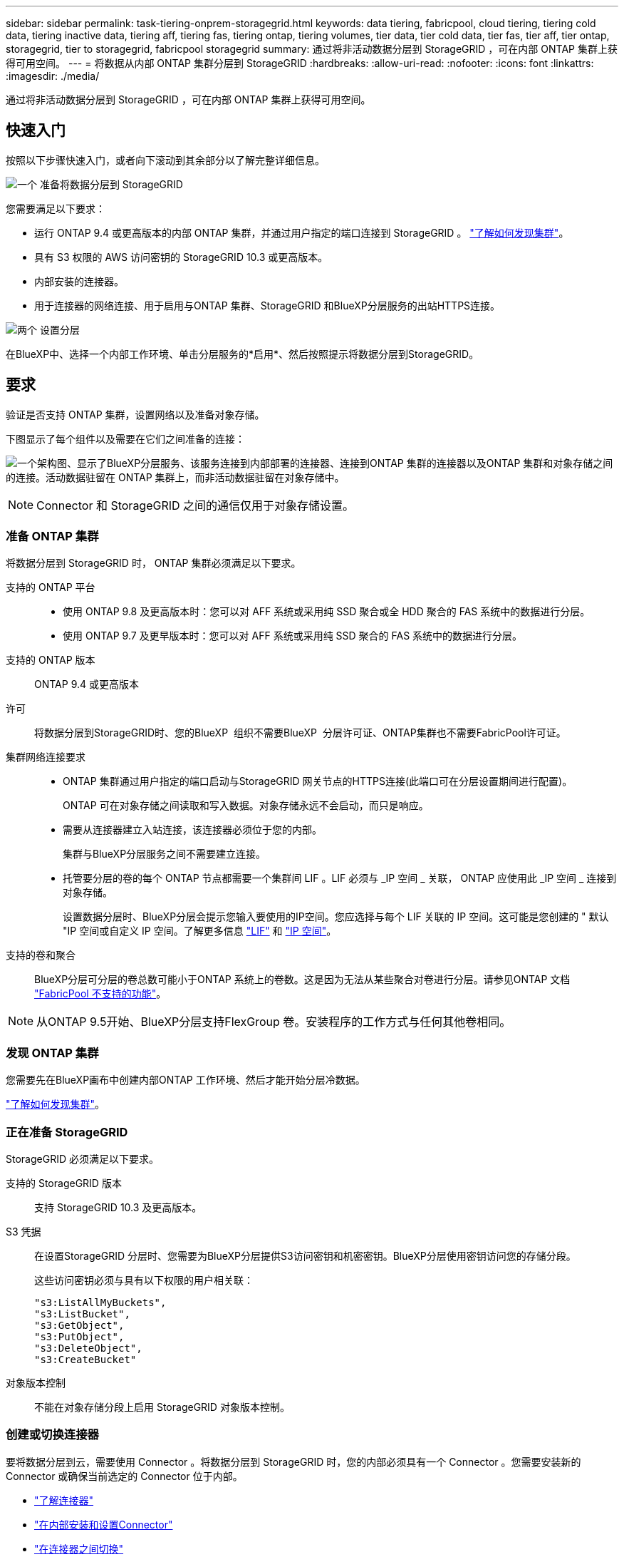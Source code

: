 ---
sidebar: sidebar 
permalink: task-tiering-onprem-storagegrid.html 
keywords: data tiering, fabricpool, cloud tiering, tiering cold data, tiering inactive data, tiering aff, tiering fas, tiering ontap, tiering volumes, tier data, tier cold data, tier fas, tier aff, tier ontap, storagegrid, tier to storagegrid, fabricpool storagegrid 
summary: 通过将非活动数据分层到 StorageGRID ，可在内部 ONTAP 集群上获得可用空间。 
---
= 将数据从内部 ONTAP 集群分层到 StorageGRID
:hardbreaks:
:allow-uri-read: 
:nofooter: 
:icons: font
:linkattrs: 
:imagesdir: ./media/


[role="lead"]
通过将非活动数据分层到 StorageGRID ，可在内部 ONTAP 集群上获得可用空间。



== 快速入门

按照以下步骤快速入门，或者向下滚动到其余部分以了解完整详细信息。

.image:https://raw.githubusercontent.com/NetAppDocs/common/main/media/number-1.png["一个"] 准备将数据分层到 StorageGRID
[role="quick-margin-para"]
您需要满足以下要求：

[role="quick-margin-list"]
* 运行 ONTAP 9.4 或更高版本的内部 ONTAP 集群，并通过用户指定的端口连接到 StorageGRID 。 https://docs.netapp.com/us-en/bluexp-ontap-onprem/task-discovering-ontap.html["了解如何发现集群"^]。
* 具有 S3 权限的 AWS 访问密钥的 StorageGRID 10.3 或更高版本。
* 内部安装的连接器。
* 用于连接器的网络连接、用于启用与ONTAP 集群、StorageGRID 和BlueXP分层服务的出站HTTPS连接。


.image:https://raw.githubusercontent.com/NetAppDocs/common/main/media/number-2.png["两个"] 设置分层
[role="quick-margin-para"]
在BlueXP中、选择一个内部工作环境、单击分层服务的*启用*、然后按照提示将数据分层到StorageGRID。



== 要求

验证是否支持 ONTAP 集群，设置网络以及准备对象存储。

下图显示了每个组件以及需要在它们之间准备的连接：

image:diagram_cloud_tiering_storagegrid.png["一个架构图、显示了BlueXP分层服务、该服务连接到内部部署的连接器、连接到ONTAP 集群的连接器以及ONTAP 集群和对象存储之间的连接。活动数据驻留在 ONTAP 集群上，而非活动数据驻留在对象存储中。"]


NOTE: Connector 和 StorageGRID 之间的通信仅用于对象存储设置。



=== 准备 ONTAP 集群

将数据分层到 StorageGRID 时， ONTAP 集群必须满足以下要求。

支持的 ONTAP 平台::
+
--
* 使用 ONTAP 9.8 及更高版本时：您可以对 AFF 系统或采用纯 SSD 聚合或全 HDD 聚合的 FAS 系统中的数据进行分层。
* 使用 ONTAP 9.7 及更早版本时：您可以对 AFF 系统或采用纯 SSD 聚合的 FAS 系统中的数据进行分层。


--
支持的 ONTAP 版本:: ONTAP 9.4 或更高版本
许可:: 将数据分层到StorageGRID时、您的BlueXP  组织不需要BlueXP  分层许可证、ONTAP集群也不需要FabricPool许可证。
集群网络连接要求::
+
--
* ONTAP 集群通过用户指定的端口启动与StorageGRID 网关节点的HTTPS连接(此端口可在分层设置期间进行配置)。
+
ONTAP 可在对象存储之间读取和写入数据。对象存储永远不会启动，而只是响应。

* 需要从连接器建立入站连接，该连接器必须位于您的内部。
+
集群与BlueXP分层服务之间不需要建立连接。

* 托管要分层的卷的每个 ONTAP 节点都需要一个集群间 LIF 。LIF 必须与 _IP 空间 _ 关联， ONTAP 应使用此 _IP 空间 _ 连接到对象存储。
+
设置数据分层时、BlueXP分层会提示您输入要使用的IP空间。您应选择与每个 LIF 关联的 IP 空间。这可能是您创建的 " 默认 "IP 空间或自定义 IP 空间。了解更多信息 https://docs.netapp.com/us-en/ontap/networking/create_a_lif.html["LIF"^] 和 https://docs.netapp.com/us-en/ontap/networking/standard_properties_of_ipspaces.html["IP 空间"^]。



--
支持的卷和聚合:: BlueXP分层可分层的卷总数可能小于ONTAP 系统上的卷数。这是因为无法从某些聚合对卷进行分层。请参见ONTAP 文档 https://docs.netapp.com/us-en/ontap/fabricpool/requirements-concept.html#functionality-or-features-not-supported-by-fabricpool["FabricPool 不支持的功能"^]。



NOTE: 从ONTAP 9.5开始、BlueXP分层支持FlexGroup 卷。安装程序的工作方式与任何其他卷相同。



=== 发现 ONTAP 集群

您需要先在BlueXP画布中创建内部ONTAP 工作环境、然后才能开始分层冷数据。

https://docs.netapp.com/us-en/bluexp-ontap-onprem/task-discovering-ontap.html["了解如何发现集群"^]。



=== 正在准备 StorageGRID

StorageGRID 必须满足以下要求。

支持的 StorageGRID 版本:: 支持 StorageGRID 10.3 及更高版本。
S3 凭据:: 在设置StorageGRID 分层时、您需要为BlueXP分层提供S3访问密钥和机密密钥。BlueXP分层使用密钥访问您的存储分段。
+
--
这些访问密钥必须与具有以下权限的用户相关联：

[source, json]
----
"s3:ListAllMyBuckets",
"s3:ListBucket",
"s3:GetObject",
"s3:PutObject",
"s3:DeleteObject",
"s3:CreateBucket"
----
--
对象版本控制:: 不能在对象存储分段上启用 StorageGRID 对象版本控制。




=== 创建或切换连接器

要将数据分层到云，需要使用 Connector 。将数据分层到 StorageGRID 时，您的内部必须具有一个 Connector 。您需要安装新的 Connector 或确保当前选定的 Connector 位于内部。

* https://docs.netapp.com/us-en/bluexp-setup-admin/concept-connectors.html["了解连接器"^]
* https://docs.netapp.com/us-en/bluexp-setup-admin/task-install-connector-on-prem.html["在内部安装和设置Connector"^]
* https://docs.netapp.com/us-en/bluexp-setup-admin/task-manage-multiple-connectors.html#switch-between-connectors["在连接器之间切换"^]




=== 为连接器准备网络连接

确保此连接器具有所需的网络连接。

.步骤
. 确保安装 Connector 的网络启用以下连接：
+
** 通过端口443与BlueXP分层服务建立HTTPS连接 (https://docs.netapp.com/us-en/bluexp-setup-admin/task-set-up-networking-on-prem.html#endpoints-contacted-for-day-to-day-operations["请参见端点列表"^]）
** 通过端口443与StorageGRID 系统建立HTTPS连接
** 通过端口 443 与 ONTAP 集群管理 LIF 建立 HTTPS 连接






== 将第一个集群中的非活动数据分层到 StorageGRID

准备好环境后，开始对第一个集群中的非活动数据进行分层。

.您需要的内容
* https://docs.netapp.com/us-en/bluexp-ontap-onprem/task-discovering-ontap.html["内部工作环境"^]。
* StorageGRID 网关节点的FQDN以及用于HTTPS通信的端口。
* 具有所需 S3 权限的 AWS 访问密钥。


.步骤
. 选择内部ONTAP 工作环境。
. 从右侧面板中单击分层服务的*启用*。
+
如果StorageGRID 分层目标作为工作环境存在于Canvas上、则可以将集群拖动到StorageGRID 工作环境中以启动设置向导。

+
image:screenshot_setup_tiering_onprem.png["选择内部 ONTAP 工作环境后，屏幕右侧将显示设置分层选项的屏幕截图。"]

. *定义对象存储名称*：输入此对象存储的名称。它必须与此集群上的聚合可能使用的任何其他对象存储唯一。
. *选择提供程序*：选择* StorageGRID *并单击*继续*。
. 完成*创建对象存储*页面上的步骤：
+
.. *服务器*：输入StorageGRID 网关节点的FQDN、ONTAP 与StorageGRID 进行HTTPS通信时应使用的端口、以及具有所需S3权限的帐户的访问密钥和机密密钥。
.. * 分段 * ：添加新分段或选择以前缀 _fabric-pool_ 开头的现有分段，然后单击 * 继续 * 。
+
需要使用 _fabric-pool_ 前缀，因为 Connector 的 IAM 策略允许实例对使用该前缀命名的分段执行 S3 操作。例如，您可以将 S3 存储分段命名为 _fabric-pool-AFF1_ ，其中 AFF1 是集群的名称。

.. * 集群网络 * ：选择 ONTAP 应用于连接到对象存储的 IP 空间，然后单击 * 继续 * 。
+
选择正确的IP空间可确保BlueXP分层可以设置从ONTAP 到StorageGRID 对象存储的连接。

+
您还可以通过定义"最大传输速率"来设置可用于将非活动数据上传到对象存储的网络带宽。选择*受限*单选按钮并输入可使用的最大带宽、或者选择*无限制*以指示没有限制。



. 在 _Tier Volumes_ 页面上，选择要为其配置分层的卷，然后启动分层策略页面：
+
** 要选择所有卷，请选中标题行（image:button_backup_all_volumes.png[""]），然后单击 * 配置卷 * 。
** 要选择多个卷，请选中每个卷对应的框（image:button_backup_1_volume.png[""]），然后单击 * 配置卷 * 。
** 要选择单个卷，请单击行（或 image:screenshot_edit_icon.gif["编辑铅笔图标"] 图标）。
+
image:screenshot_tiering_initial_volumes.png["显示如何选择单个卷，多个卷或所有卷以及修改选定卷按钮的屏幕截图。"]



. 在 _Tiering Policy_ 对话框中，选择一个分层策略，也可以调整选定卷的散热天数，然后单击 * 应用 * 。
+
link:concept-cloud-tiering.html#volume-tiering-policies["了解有关卷分层策略和散热天数的更多信息"]。

+
image:screenshot_tiering_initial_policy_settings.png["显示可配置分层策略设置的屏幕截图。"]



.结果
您已成功设置从集群上的卷到 StorageGRID 的数据分层。

.下一步是什么？
您可以查看有关集群上的活动和非活动数据的信息。 link:task-managing-tiering.html["了解有关管理分层设置的更多信息"]。

如果您可能希望将集群上的某些聚合中的数据分层到不同的对象存储、也可以创建额外的对象存储。或者、如果您计划使用FabricPool 镜像将分层数据复制到其他对象存储。 link:task-managing-object-storage.html["了解有关管理对象存储的更多信息"]。

